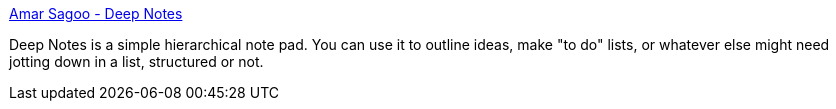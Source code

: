 :jbake-type: post
:jbake-status: published
:jbake-title: Amar Sagoo - Deep Notes
:jbake-tags: software,freeware,macosx,notes,_mois_mars,_année_2005
:jbake-date: 2005-03-04
:jbake-depth: ../
:jbake-uri: shaarli/1109973147000.adoc
:jbake-source: https://nicolas-delsaux.hd.free.fr/Shaarli?searchterm=http%3A%2F%2Fhomepage.mac.com%2Fasagoo%2Fdeepnotes%2F&searchtags=software+freeware+macosx+notes+_mois_mars+_ann%C3%A9e_2005
:jbake-style: shaarli

http://homepage.mac.com/asagoo/deepnotes/[Amar Sagoo - Deep Notes]

Deep Notes is a simple hierarchical note pad. You can use it to outline ideas, make "to do" lists, or whatever else might need jotting down in a list, structured or not.
